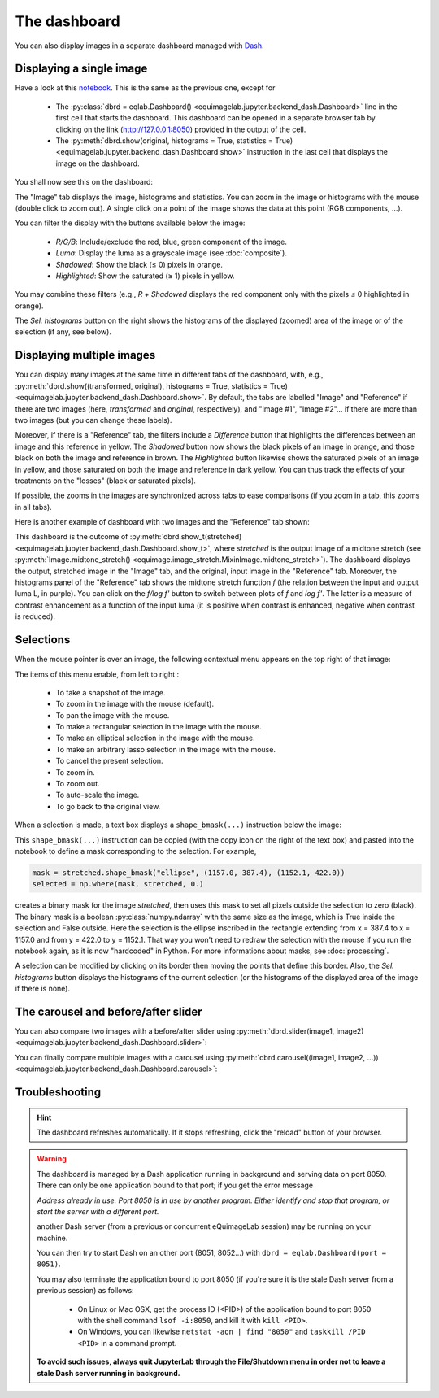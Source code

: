 The dashboard
-------------

You can also display images in a separate dashboard managed with `Dash <https://dash.plotly.com/>`_.

Displaying a single image
^^^^^^^^^^^^^^^^^^^^^^^^^

Have a look at this `notebook <notebooks/dashboard.ipynb>`_. This is the same as the previous one, except for

  - The :py:class:`dbrd = eqlab.Dashboard() <equimagelab.jupyter.backend_dash.Dashboard>` line in the first cell that starts the dashboard. This dashboard can be opened in a separate browser tab by clicking on the link (`<http://127.0.0.1:8050>`_) provided in the output of the cell.
  - The :py:meth:`dbrd.show(original, histograms = True, statistics = True) <equimagelab.jupyter.backend_dash.Dashboard.show>` instruction in the last cell that displays the image on the dashboard.

You shall now see this on the dashboard:

.. image:: images/dashboard1.png
   :width: 100%
   :align: center
   :alt: eQuimageLab dashboard

The "Image" tab displays the image, histograms and statistics. You can zoom in the image or histograms with the mouse (double click to zoom out). A single click on a point of the image shows the data at this point (RGB components, ...).

You can filter the display with the buttons available below the image:

  - *R/G/B*: Include/exclude the red, blue, green component of the image.
  - *Luma*: Display the luma as a grayscale image (see :doc:`composite`).
  - *Shadowed*: Show the black (≤ 0) pixels in orange.
  - *Highlighted*: Show the saturated (≥ 1) pixels in yellow.

You may combine these filters (e.g., *R* + *Shadowed* displays the red component only with the pixels ≤ 0 highlighted in orange).

The *Sel. histograms* button on the right shows the histograms of the displayed (zoomed) area of the image or of the selection (if any, see below).

Displaying multiple images
^^^^^^^^^^^^^^^^^^^^^^^^^^

You can display many images at the same time in different tabs of the dashboard, with, e.g., :py:meth:`dbrd.show((transformed, original), histograms = True, statistics = True) <equimagelab.jupyter.backend_dash.Dashboard.show>`. By default, the tabs are labelled "Image" and "Reference" if there are two images (here, *transformed* and *original*, respectively), and "Image #1", "Image #2"... if there are more than two images (but you can change these labels).

Moreover, if there is a "Reference" tab, the filters include a *Difference* button that highlights the differences between an image and this reference in yellow. The *Shadowed* button now shows the black pixels of an image in orange, and those black on both the image and reference in brown. The *Highlighted* button likewise shows the saturated pixels of an image in yellow, and those saturated on both the image and reference in dark yellow. You can thus track the effects of your treatments on the "losses" (black or saturated pixels).

If possible, the zooms in the images are synchronized across tabs to ease comparisons (if you zoom in a tab, this zooms in all tabs).

Here is another example of dashboard with two images and the "Reference" tab shown:

.. image:: images/dashboard2.png
   :width: 100%
   :align: center
   :alt: eQuimageLab dashboard with histograms transformation

This dashboard is the outcome of :py:meth:`dbrd.show_t(stretched) <equimagelab.jupyter.backend_dash.Dashboard.show_t>`, where *stretched* is the output image of a midtone stretch (see :py:meth:`Image.midtone_stretch() <equimage.image_stretch.MixinImage.midtone_stretch>`). The dashboard displays the output, stretched image in the "Image" tab, and the original, input image in the "Reference" tab. Moreover, the histograms panel of the "Reference" tab shows the midtone stretch function *f* (the relation between the input and output luma L, in purple). You can click on the *f/log f'* button to switch between plots of *f* and *log f'*. The latter is a measure of contrast enhancement as a function of the input luma (it is positive when contrast is enhanced, negative when contrast is reduced).

Selections
^^^^^^^^^^

When the mouse pointer is over an image, the following contextual menu appears on the top right of that image:

.. image:: images/menu.png
   :width: 50%
   :align: center
   :alt: The contextual menu

The items of this menu enable, from left to right :

  - To take a snapshot of the image.
  - To zoom in the image with the mouse (default).
  - To pan the image with the mouse.
  - To make a rectangular selection in the image with the mouse.
  - To make an elliptical selection in the image with the mouse.
  - To make an arbitrary lasso selection in the image with the mouse.
  - To cancel the present selection.
  - To zoom in.
  - To zoom out.
  - To auto-scale the image.
  - To go back to the original view.

When a selection is made, a text box displays a ``shape_bmask(...)`` instruction below the image:

.. image:: images/selection.png
   :width: 100%
   :align: center
   :alt: eQuimageLab dashboard with selection

This ``shape_bmask(...)`` instruction can be copied (with the copy icon on the right of the text box) and pasted into the notebook to define a mask corresponding to the selection. For example,

.. code-block:: python

  mask = stretched.shape_bmask("ellipse", (1157.0, 387.4), (1152.1, 422.0))
  selected = np.where(mask, stretched, 0.)

creates a binary mask for the image `stretched`, then uses this mask to set all pixels outside the selection to zero (black). The binary mask is a boolean :py:class:`numpy.ndarray` with the same size as the image, which is True inside the selection and False outside. Here the selection is the ellipse inscribed in the rectangle extending from x = 387.4 to x = 1157.0 and from y = 422.0 to y = 1152.1. That way you won't need to redraw the selection with the mouse if you run the notebook again, as it is now "hardcoded" in Python. For more informations about masks, see :doc:`processing`.

A selection can be modified by clicking on its border then moving the points that define this border. Also, the *Sel. histograms* button displays the histograms of the current selection (or the histograms of the displayed area of the image if there is none).

The carousel and before/after slider
^^^^^^^^^^^^^^^^^^^^^^^^^^^^^^^^^^^^

You can also compare two images with a before/after slider using :py:meth:`dbrd.slider(image1, image2) <equimagelab.jupyter.backend_dash.Dashboard.slider>`:

.. image:: images/slider.png
   :width: 100%
   :align: center
   :alt: eQuimageLab before/after slider

You can finally compare multiple images with a carousel using :py:meth:`dbrd.carousel((image1, image2, ...)) <equimagelab.jupyter.backend_dash.Dashboard.carousel>`:

.. image:: images/carousel.png
   :width: 100%
   :align: center
   :alt: eQuimageLab carousel

Troubleshooting
^^^^^^^^^^^^^^^

.. hint::

  The dashboard refreshes automatically. If it stops refreshing, click the "reload" button of your browser.

.. warning::

  The dashboard is managed by a Dash application running in background and serving data on port 8050. There can only be one application bound to that port; if you get the error message

  *Address already in use. Port 8050 is in use by another program. Either identify and stop that program, or start the server with a different port.*

  another Dash server (from a previous or concurrent eQuimageLab session) may be running on your machine.

  You can then try to start Dash on an other port (8051, 8052...) with ``dbrd = eqlab.Dashboard(port = 8051)``.

  You may also terminate the application bound to port 8050 (if you're sure it is the stale Dash server from a previous session) as follows:

    - On Linux or Mac OSX, get the process ID (<PID>) of the application bound to port 8050 with the shell command ``lsof -i:8050``, and kill it with ``kill <PID>``.
    - On Windows, you can likewise ``netstat -aon | find "8050"`` and ``taskkill /PID <PID>`` in a command prompt.

  **To avoid such issues, always quit JupyterLab through the File/Shutdown menu in order not to leave a stale Dash server running in background.**
